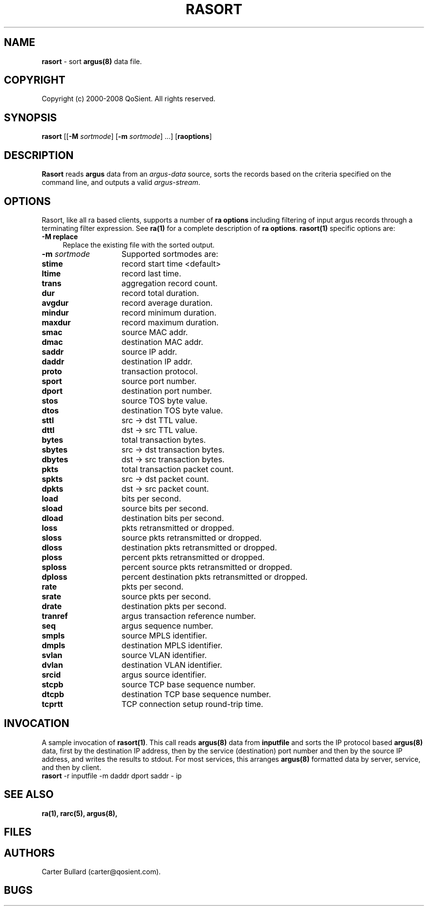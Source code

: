 .\" Copyright (c) 2000-2008 QoSient, LLC
.\" All rights reserved.
.\" 
.\" This program is free software; you can redistribute it and/or modify
.\" it under the terms of the GNU General Public License as published by
.\" the Free Software Foundation; either version 2, or (at your option)
.\" any later version.
.\"
.\" This program is distributed in the hope that it will be useful,
.\" but WITHOUT ANY WARRANTY; without even the implied warranty of
.\" MERCHANTABILITY or FITNESS FOR A PARTICULAR PURPOSE.  See the
.\" GNU General Public License for more details.
.\"
.\" You should have received a copy of the GNU General Public License
.\" along with this program; if not, write to the Free Software
.\" Foundation, Inc., 675 Mass Ave, Cambridge, MA 02139, USA.
.\"
.TH RASORT 1 "07 November 2000"
.SH NAME
\fBrasort\fP \- sort \fBargus(8)\fP data file.
.SH COPYRIGHT
Copyright (c) 2000-2008 QoSient. All rights reserved.
.SH SYNOPSIS
.B rasort
[[\fB\-M\fP \fIsortmode\fP] [\fB\-m\fP \fIsortmode\fP] ...]
[\fBraoptions\fP]
.SH DESCRIPTION
.IX  "rasort command"  ""  "\fLrasort\fP \(em argus data"
.LP
.B Rasort
reads
.BR argus
data from an \fIargus-data\fP source, sorts the records based on
the criteria specified on the command line, and outputs a valid
\fIargus-stream\fP.
.SH OPTIONS
Rasort, like all ra based clients, supports a number of
\fBra options\fP including filtering of input argus
records through a terminating filter expression.
See \fBra(1)\fP for a complete description of \fBra options\fP.
\fBrasort(1)\fP specific options are:
.PP
.PD 0
.TP 4 4
.B \-M replace
Replace the existing file with the sorted output.

.TP 15
.BI \-m "\| sortmode\^"
Supported sortmodes are:
.PP
.RS
.TP 15
.B stime
record start time <default>
.TP
.B ltime
record last time.
.TP
.B trans
aggregation record count.
.TP
.B dur
record total duration.
.TP
.B avgdur
record average duration.
.TP
.B mindur
record minimum duration.
.TP
.B maxdur
record maximum duration.
.TP
.B smac
source MAC addr.
.TP
.B dmac
destination MAC addr.
.TP
.B saddr
source IP addr.
.TP
.B daddr
destination IP addr.
.TP
.B proto
transaction protocol.
.TP
.B sport
source port number.
.TP
.B dport
destination port number.
.TP
.B stos
source TOS byte value.
.TP
.B dtos
destination TOS byte value.
.TP
.B sttl
src -> dst TTL value.
.TP
.B dttl
dst -> src TTL value.
.TP
.B bytes
total transaction bytes.
.TP
.B sbytes
src -> dst transaction bytes.
.TP
.B dbytes
dst -> src transaction bytes.
.TP
.B pkts
total transaction packet count.
.TP
.B spkts
src -> dst packet count.
.TP
.B dpkts
dst -> src packet count.
.TP
.B load
bits per second.
.TP
.B sload
source bits per second.
.TP
.B dload
destination bits per second.
.TP
.B loss
pkts retransmitted or dropped.
.TP
.B sloss
source pkts retransmitted or dropped.
.TP
.B dloss
destination pkts retransmitted or dropped.
.TP
.B ploss
percent pkts retransmitted or dropped.
.TP 
.B sploss
percent source pkts retransmitted or dropped. 
.TP
.B dploss
percent destination pkts retransmitted or dropped.
.TP
.B rate
pkts per second.
.TP
.B srate
source pkts per second.
.TP
.B drate
destination pkts per second.
.TP
.B tranref
argus transaction reference number.
.TP
.B seq
argus sequence number.
.TP
.B smpls
source MPLS identifier.
.TP
.B dmpls
destination MPLS identifier.
.TP
.B svlan
source VLAN identifier.
.TP
.B dvlan
destination VLAN identifier.
.TP
.B srcid
argus source identifier.
.TP
.B stcpb
source TCP base sequence number.
.TP
.B dtcpb
destination TCP base sequence number.
.TP
.B tcprtt
TCP connection setup round-trip time.
.PD
.RE

.SH INVOCATION
A sample invocation of \fBrasort(1)\fP.  This call reads \fBargus(8)\fP data
from \fBinputfile\fP and sorts the IP protocol based \fBargus(8)\fP data, first
by the destination IP address, then by the service (destination) port number
and then by the source IP address, and writes the results to stdout.
For most services, this arranges \fBargus(8)\fP formatted data by server,
service, and then by client.
.TP 5
\fBrasort\fP -r inputfile -m daddr dport saddr - ip
.SH SEE ALSO
.BR ra(1),
.BR rarc(5),
.BR argus(8),
.SH FILES

.SH AUTHORS
.nf
Carter Bullard (carter@qosient.com).
.fi
.SH BUGS

